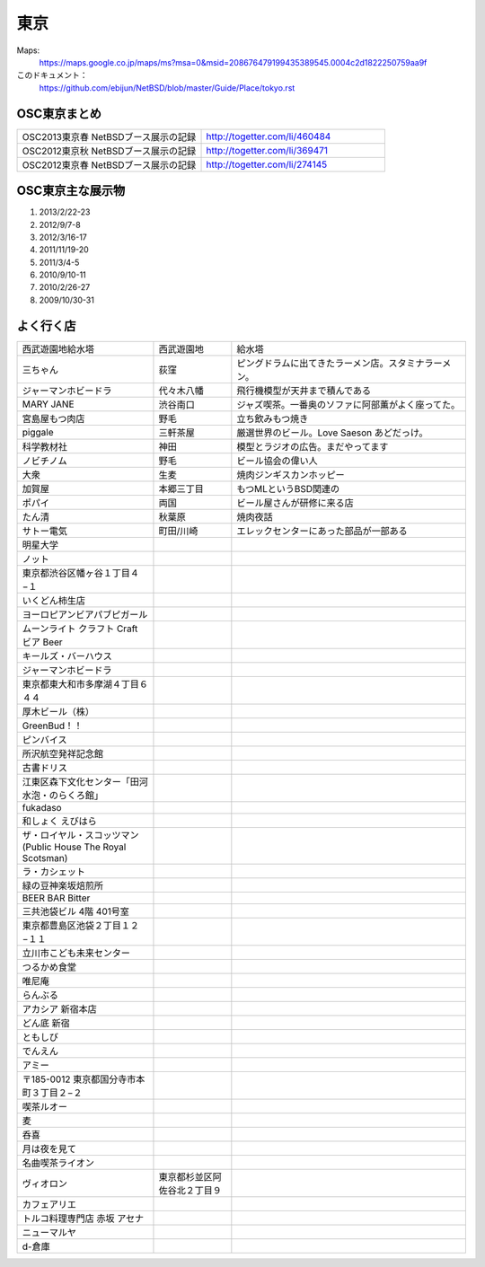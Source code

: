 .. 
 Copyright (c) 2013 Jun Ebihara All rights reserved.
 Redistribution and use in source and binary forms, with or without
 modification, are permitted provided that the following conditions
 are met:
 1. Redistributions of source code must retain the above copyright
    notice, this list of conditions and the following disclaimer.
 2. Redistributions in binary form must reproduce the above copyright
    notice, this list of conditions and the following disclaimer in the
    documentation and/or other materials provided with the distribution.
 THIS SOFTWARE IS PROVIDED BY THE AUTHOR ``AS IS'' AND ANY EXPRESS OR
 IMPLIED WARRANTIES, INCLUDING, BUT NOT LIMITED TO, THE IMPLIED WARRANTIES
 OF MERCHANTABILITY AND FITNESS FOR A PARTICULAR PURPOSE ARE DISCLAIMED.
 IN NO EVENT SHALL THE AUTHOR BE LIABLE FOR ANY DIRECT, INDIRECT,
 INCIDENTAL, SPECIAL, EXEMPLARY, OR CONSEQUENTIAL DAMAGES (INCLUDING, BUT
 NOT LIMITED TO, PROCUREMENT OF SUBSTITUTE GOODS OR SERVICES; LOSS OF USE,
 DATA, OR PROFITS; OR BUSINESS INTERRUPTION) HOWEVER CAUSED AND ON ANY
 THEORY OF LIABILITY, WHETHER IN CONTRACT, STRICT LIABILITY, OR TORT
 (INCLUDING NEGLIGENCE OR OTHERWISE) ARISING IN ANY WAY OUT OF THE USE OF
 THIS SOFTWARE, EVEN IF ADVISED OF THE POSSIBILITY OF SUCH DAMAGE.


東京
-------

Maps:
 https://maps.google.co.jp/maps/ms?msa=0&msid=208676479199435389545.0004c2d1822250759aa9f

このドキュメント：
 https://github.com/ebijun/NetBSD/blob/master/Guide/Place/tokyo.rst

OSC東京まとめ
~~~~~~~~~~~~~

.. csv-table::
 :widths: 70 70

 OSC2013東京春 NetBSDブース展示の記録, http://togetter.com/li/460484
 OSC2012東京秋 NetBSDブース展示の記録, http://togetter.com/li/369471
 OSC2012東京春 NetBSDブース展示の記録, http://togetter.com/li/274145

OSC東京主な展示物
~~~~~~~~~~~~~~~~~

#. 2013/2/22-23
#. 2012/9/7-8
#. 2012/3/16-17
#. 2011/11/19-20
#. 2011/3/4-5
#. 2010/9/10-11
#. 2010/2/26-27
#. 2009/10/30-31

.. image:: /Picture/2013/02/22/DSC_1661.jpg
.. image:: /Picture/2013/02/22/DSC_1662.jpg
.. image:: /Picture/2013/02/22/DSC_1671.jpg
.. image:: /Picture/2013/02/22/DSC_1672.jpg
.. image:: /Picture/2013/02/22/DSC_1674.jpg
.. image:: /Picture/2012/09/08/DSC_0820.JPG
.. image:: /Picture/2012/09/08/DSC_0826.JPG
.. image:: /Picture/2012/09/08/DSC_0828.JPG
.. image:: /Picture/2012/09/07/DSC_0791.JPG
.. image:: /Picture/2012/09/07/DSC_0792.JPG
.. image:: /Picture/2012/09/07/DSC_0796.JPG
.. image:: /Picture/2012/09/07/DSC_0797.JPG
.. image:: /Picture/2012/09/07/DSC_0800.JPG
.. image:: /Picture/2012/09/07/DSC_0801.JPG
.. image:: /Picture/2012/09/07/DSC_0803.JPG
.. image:: /Picture/2012/09/07/DSC_0806.JPG
.. image:: /Picture/2012/09/07/DSC_0817.JPG
.. image:: /Picture/2012/09/07/DSC_0818.JPG
.. image:: /Picture/2012/03/17/DSC_0005.JPG
.. image:: /Picture/2012/03/17/DSC_0010.JPG
.. image:: /Picture/2012/03/17/DSC_0013.JPG
.. image:: /Picture/2012/03/17/DSC_0016.JPG
.. image:: /Picture/2012/03/17/DSC_0018.JPG
.. image:: /Picture/2012/03/17/DSC_0022.JPG
.. image:: /Picture/2011/11/20/P1001286.JPG
.. image:: /Picture/2011/11/20/P1001288.JPG
.. image:: /Picture/2011/11/20/P1001289.JPG
.. image:: /Picture/2011/11/20/P1001291.JPG
.. image:: /Picture/2011/11/20/P1001292.JPG
.. image:: /Picture/2011/11/20/P1001293.JPG
.. image:: /Picture/2011/11/20/P1001296.JPG
.. image:: /Picture/2011/11/19/P1001270.JPG
.. image:: /Picture/2011/11/19/P1001272.JPG
.. image:: /Picture/2011/11/19/P1001275.JPG
.. image:: /Picture/2011/11/19/P1001276.JPG
.. image:: /Picture/2011/11/19/P1001279.JPG
.. image:: /Picture/2011/11/19/P1001280.JPG
.. image:: /Picture/2011/03/04/P1000301.JPG



よく行く店
~~~~~~~~~~~~~~

.. csv-table::
 :widths: 35 20 60

 西武遊園地給水塔,西武遊園地, 給水塔
 三ちゃん,荻窪,ピングドラムに出てきたラーメン店。スタミナラーメン。
 ジャーマンホビードラ,代々木八幡,飛行機模型が天井まで積んである 
 MARY JANE,渋谷南口,ジャズ喫茶。一番奥のソファに阿部薫がよく座ってた。
 宮島屋もつ肉店,野毛,立ち飲みもつ焼き
 piggale,三軒茶屋,厳選世界のビール。Love Saeson あどだっけ。
 科学教材社,神田,模型とラジオの広告。まだやってます
 ノビチノム,野毛,ビール協会の偉い人
 大衆,生麦,焼肉ジンギスカンホッピー
 加賀屋,本郷三丁目,もつMLというBSD関連の
 ポパイ,両国,ビール屋さんが研修に来る店
 たん清,秋葉原,焼肉夜話
 サトー電気,町田/川崎,エレックセンターにあった部品が一部ある
 明星大学
 ノット
 東京都渋谷区幡ヶ谷１丁目４−１
 いくどん柿生店
 ヨーロピアンビアパブピガール
 ムーンライト クラフト Craft ビア Beer
 キールズ・バーハウス
 ジャーマンホビードラ
 東京都東大和市多摩湖４丁目６４４
 厚木ビール（株）
 GreenBud！！
 ピンバイス
 所沢航空発祥記念館
 古書ドリス
 江東区森下文化センター「田河水泡・のらくろ館」
 fukadaso
 和しょく えびはら
 ザ・ロイヤル・スコッツマン(Public House The Royal Scotsman)
 ラ・カシェット
 緑の豆神楽坂焙煎所
 BEER BAR Bitter
 三共池袋ビル 4階 401号室
 東京都豊島区池袋２丁目１２−１１
 立川市こども未来センター
 つるかめ食堂
 唯尼庵
 らんぶる
 アカシア 新宿本店
 どん底 新宿
 ともしび
 でんえん
 アミー
 〒185-0012 東京都国分寺市本町３丁目２−２
 喫茶ルオー
 麦
 呑喜
 月は夜を見て
 名曲喫茶ライオン
 ヴィオロン,東京都杉並区阿佐谷北２丁目９
 カフェアリエ
 トルコ料理専門店 赤坂 アセナ
 ニューマルヤ
 d-倉庫
